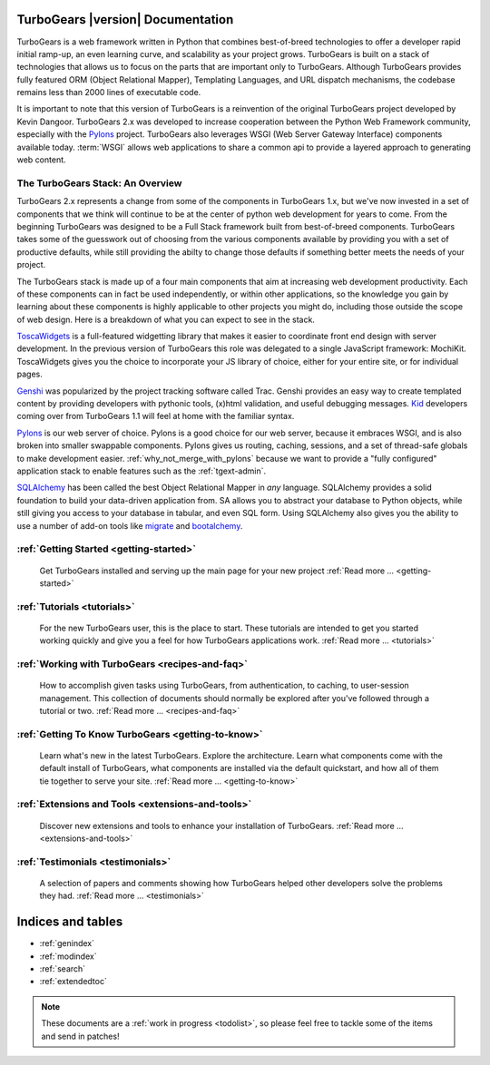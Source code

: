.. _mainindex:

TurboGears |version| Documentation
==================================

.. image:: main/images/python_logo.png
   :align: right

TurboGears is a web framework written in Python that combines best-of-breed
technologies to offer a developer rapid initial ramp-up, an even learning curve,
and scalability as your project grows.  TurboGears is built on a
stack of technologies that allows us to focus on the parts that are important
only to TurboGears.  Although TurboGears provides fully featured ORM
(Object Relational Mapper), Templating Languages, and URL dispatch mechanisms,
the codebase remains less than 2000 lines of executable code.

It is important to note that this version of TurboGears is a reinvention
of the original TurboGears project developed by Kevin Dangoor.  TurboGears 2.x
was developed to increase cooperation between the Python Web Framework
community, especially with the `Pylons`_ project.  TurboGears also leverages
WSGI (Web Server Gateway Interface) components available today.  :term:`WSGI`
allows web applications to share a common api to provide a layered approach
to generating web content.

The TurboGears Stack: An Overview
------------------------------------

TurboGears 2.x represents a change from some of the components in TurboGears 1.x, but
we've now invested in a set of components that we think will continue to be at
the center of python web development for years to come.  From the beginning
TurboGears was designed to be a Full Stack framework built from best-of-breed
components.  TurboGears takes some of the guesswork out of choosing from the
various components available by providing you with a set of productive defaults,
while still providing the abilty to change those defaults if something better
meets the needs of your project.

The TurboGears stack is made up of a four main components that aim at increasing
web development productivity.  Each of these components can in fact be used
independently, or within other applications, so the knowledge you gain
by learning about these components is highly applicable to other projects
you might do, including those outside the scope of web design.  Here is a breakdown
of what you can expect to see in the stack.

.. image:: main/images/stack.png
   :align: left

ToscaWidgets_  is a full-featured widgetting library that makes it easier
to coordinate front end design with server development.  In the previous version
of TurboGears this role was delegated to a single JavaScript framework: MochiKit.
ToscaWidgets gives you the choice to incorporate your JS library of choice, either
for your entire site, or for individual pages.

Genshi_ was popularized by the project tracking software called Trac.  Genshi
provides an easy way to create templated content by providing developers
with pythonic tools, (x)html validation, and useful debugging messages.  Kid_
developers coming over from TurboGears 1.1 will feel at home with the familiar
syntax.

.. _Kid: http://www.kid-templating.org/

Pylons_ is our web server of choice.  Pylons is a good choice for our web server,
because it embraces WSGI, and is also broken into smaller swappable components.  Pylons
gives us routing, caching, sessions, and a set of thread-safe globals to make
development easier. :ref:`why_not_merge_with_pylons` because we want to provide
a "fully configured" application stack to enable features such as the
:ref:`tgext-admin`.

SQLAlchemy_ has been called the best Object Relational Mapper in *any* language.
SQLAlchemy provides a solid foundation to build your data-driven application from.
SA allows you to abstract your database to Python objects, while still giving
you access to your database in tabular, and even SQL form.  Using SQLAlchemy also gives
you the ability to use a number of add-on tools like migrate_ and bootalchemy_.

.. _ToscaWidgets: http://toscawidgets.org
.. _Genshi: http://genshi.edgewall.org
.. _Pylons: http://pylonshq.com
.. _SQLAlchemy: http://sqlalchemy.org
.. _migrate: http://code.google.com/p/sqlalchemy-migrate/
.. _bootalchemy: http://pypi.python.org/pypi/bootalchemy/

:ref:`Getting Started <getting-started>`
----------------------------------------
    Get TurboGears installed and serving up the main page for your new
    project :ref:`Read more ...  <getting-started>`

:ref:`Tutorials <tutorials>`
----------------------------

    For the new TurboGears user, this is the place to start.  These tutorials
    are intended to get you started working quickly and give you a feel for
    how TurboGears applications work. :ref:`Read more ... <tutorials>`

:ref:`Working with TurboGears <recipes-and-faq>`
------------------------------------------------
    How to accomplish given tasks using TurboGears, from authentication, to
    caching, to user-session management.  This collection of documents should
    normally be explored after you've followed through a tutorial or two.
    :ref:`Read more ... <recipes-and-faq>`

:ref:`Getting To Know TurboGears <getting-to-know>`
---------------------------------------------------
    Learn what's new in the latest TurboGears. Explore the architecture. Learn
    what components come with the default install of TurboGears, what
    components are installed via the default quickstart, and how all of them
    tie together to serve your site. :ref:`Read more ... <getting-to-know>`

:ref:`Extensions and Tools <extensions-and-tools>`
--------------------------------------------------
    Discover new extensions and tools to enhance your installation of
    TurboGears. :ref:`Read more ... <extensions-and-tools>`

:ref:`Testimonials <testimonials>`
----------------------------------
    A selection of papers and comments showing how TurboGears helped other
    developers solve the problems they had.
    :ref:`Read more ... <testimonials>`

Indices and tables
==================

* :ref:`genindex`
* :ref:`modindex`
* :ref:`search`
* :ref:`extendedtoc`

.. note:: These documents are a :ref:`work in progress <todolist>`, so please feel free to tackle some of the items and send in patches!

.. todo:: Difficulty: Medium. make docs more linky.
.. todo:: Link to Pylons book for specific "more information"

.. glossary::

   WSGI_
      Web Server Gateway Interface

.. _WSGI: http://www.wsgi.org/wsgi/

